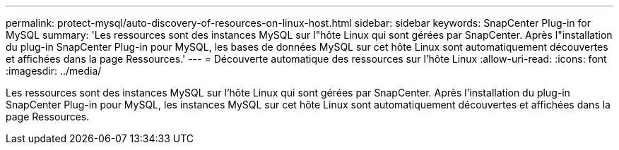 ---
permalink: protect-mysql/auto-discovery-of-resources-on-linux-host.html 
sidebar: sidebar 
keywords: SnapCenter Plug-in for MySQL 
summary: 'Les ressources sont des instances MySQL sur l"hôte Linux qui sont gérées par SnapCenter.  Après l"installation du plug-in SnapCenter Plug-in pour MySQL, les bases de données MySQL sur cet hôte Linux sont automatiquement découvertes et affichées dans la page Ressources.' 
---
= Découverte automatique des ressources sur l'hôte Linux
:allow-uri-read: 
:icons: font
:imagesdir: ../media/


[role="lead"]
Les ressources sont des instances MySQL sur l'hôte Linux qui sont gérées par SnapCenter.  Après l'installation du plug-in SnapCenter Plug-in pour MySQL, les instances MySQL sur cet hôte Linux sont automatiquement découvertes et affichées dans la page Ressources.
